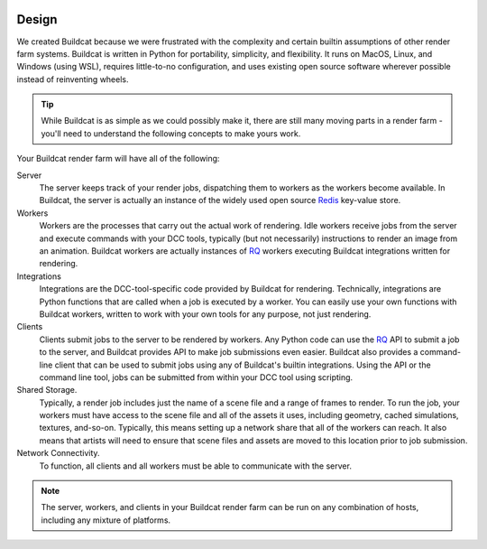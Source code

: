 .. image:: ../artwork/buildcat.png
  :width: 200px
  :align: right

.. _design:

Design
======

We created Buildcat because we were frustrated with the complexity and certain
builtin assumptions of other render farm systems.  Buildcat is written in
Python for portability, simplicity, and flexibility.  It runs on MacOS, Linux,
and Windows (using WSL), requires little-to-no configuration, and uses existing
open source software wherever possible instead of reinventing wheels.

.. tip::
    While Buildcat is as simple as we could possibly make it, there are still
    many moving parts in a render farm - you'll need to understand the
    following concepts to make yours work.

Your Buildcat render farm will have all of the following:

Server
    The server keeps track of your render jobs, dispatching them to
    workers as the workers become available.  In Buildcat, the server
    is actually an instance of the widely used open source `Redis <https://redis.io>`_
    key-value store.

Workers
    Workers are the processes that carry out the actual work of rendering.
    Idle workers receive jobs from the server and execute commands with your
    DCC tools, typically (but not necessarily) instructions to render an image
    from an animation.  Buildcat workers are actually instances of `RQ <https://python-rq.org>`_
    workers executing Buildcat integrations written for rendering.

Integrations
    Integrations are the DCC-tool-specific code provided by Buildcat for
    rendering.  Technically, integrations are Python functions that are called
    when a job is executed by a worker.  You can easily use your own functions
    with Buildcat workers, written to work with your own tools for any purpose,
    not just rendering.

Clients
    Clients submit jobs to the server to be rendered by workers.  Any Python
    code can use the `RQ <https://python-rq.org>`_ API to submit a job to the
    server, and Buildcat provides API to make job submissions even easier.
    Buildcat also provides a command-line client that can be used to submit
    jobs using any of Buildcat's builtin integrations.  Using the API or the
    command line tool, jobs can  be submitted from within your DCC tool using
    scripting.

Shared Storage.
    Typically, a render job includes just the name of a scene file and a range
    of frames to render. To run the job, your workers must have access to the
    scene file and all of the assets it uses, including geometry, cached
    simulations, textures, and-so-on.  Typically, this means setting up a network
    share that all of the workers can reach.  It also means that artists will need
    to ensure that scene files and assets are moved to this location prior to job
    submission.

Network Connectivity.
    To function, all clients and all workers must be able to communicate with the
    server.


.. note::
    The server, workers, and clients in your Buildcat render farm can be run on any
    combination of hosts, including any mixture of platforms.

